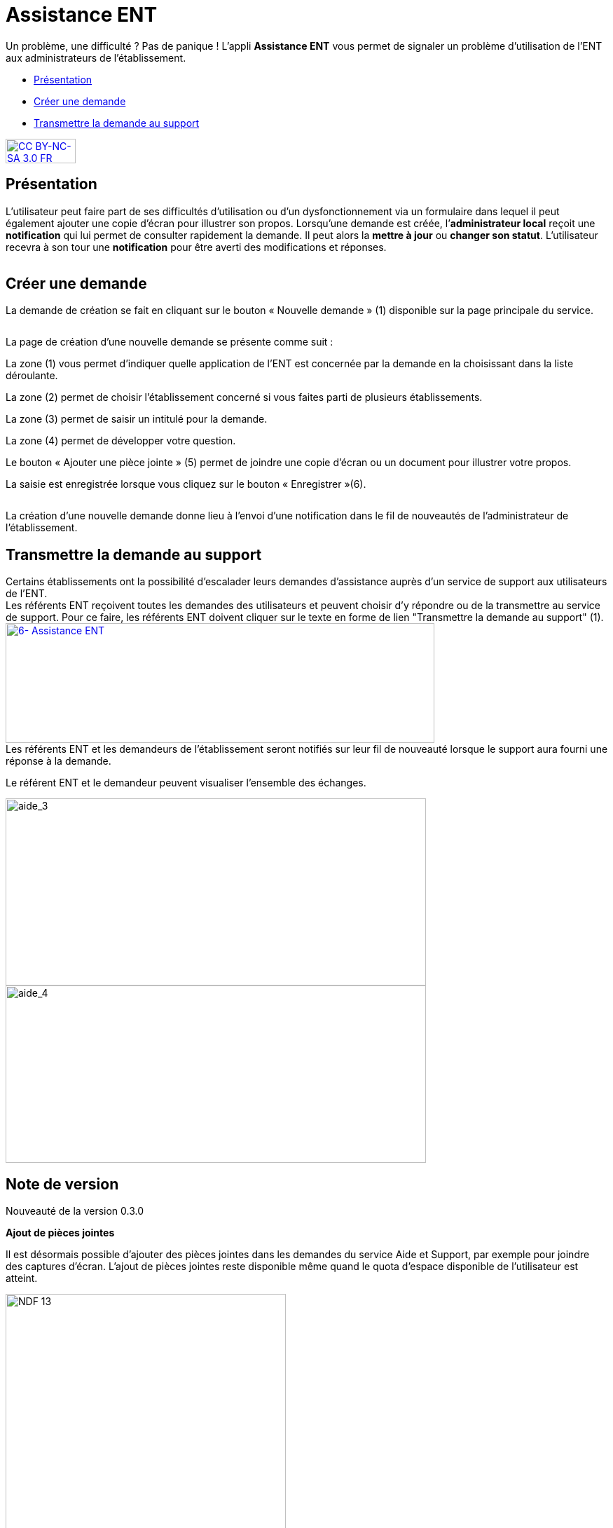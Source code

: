 [[aide-support]]
= Assistance ENT

Un problème, une difficulté ? Pas de panique ! L'appli *Assistance ENT* vous permet de signaler un problème d’utilisation de l’ENT aux administrateurs de l'établissement.

* link:index.html?iframe=true#presentation[Présentation]
* link:index.html?iframe=true#cas-d-usage-1[Créer une demande]
* link:index.html?iframe=true#cas-d-usage-2[Transmettre la demande au
support]


http://creativecommons.org/licenses/by-nc-sa/3.0/fr/[image:../../wp-content/uploads/2015/03/CC-BY-NC-SA-3.0-FR-300x105.png[CC
BY-NC-SA 3.0 FR,width=100,height=35]]

[[presentation]]
== Présentation

L’utilisateur peut faire part de ses difficultés d'utilisation ou d'un
dysfonctionnement via un formulaire dans lequel il peut également
ajouter une copie d’écran pour illustrer son propos. Lorsqu’une demande
est créée, l’**administrateur local** reçoit une *notification* qui lui
permet de consulter rapidement la demande. Il peut alors la *mettre à
jour* ou **changer son statut**. L’utilisateur recevra à son tour une
*notification* pour être averti des modifications et réponses.

image:/assets/Assistance 1.png[alt=""]

[[cas-d-usage-1]]
== Créer une demande

La demande de création se fait en cliquant sur le bouton « Nouvelle
demande » (1) disponible sur la page principale du service.

image:/assets/Assistance 2.png[alt=""]

La page de création d’une nouvelle demande se présente comme suit :

La zone (1) vous permet d’indiquer quelle application de l’ENT est
concernée par la demande en la choisissant dans la liste déroulante.

La zone (2) permet de choisir l'établissement concerné si vous faites
parti de plusieurs établissements.

La zone (3) permet de saisir un intitulé pour la demande.

La zone (4) permet de développer votre question.

Le bouton « Ajouter une pièce jointe » (5) permet de joindre une copie
d’écran ou un document pour illustrer votre propos.

La saisie est enregistrée lorsque vous cliquez sur le bouton
« Enregistrer »(6).

image:/assets/Assistance 3.png[alt=""]

La création d’une nouvelle demande donne lieu à l'envoi d'une
notification dans le fil de nouveautés de l’administrateur de
l'établissement.

[[cas-d-usage-2]]
== Transmettre la demande au support



Certains établissements ont la possibilité d'escalader leurs demandes
d'assistance auprès d'un service de support aux utilisateurs de l'ENT. +
Les référents ENT reçoivent toutes les demandes des utilisateurs et
peuvent choisir d'y répondre ou de la transmettre au service de support.
Pour ce faire, les référents ENT doivent cliquer sur le texte en forme
de lien "Transmettre la demande au support" (1). +
link:../../wp-content/uploads/2016/04/6-Assistance-ENT.png[image:../../wp-content/uploads/2016/04/6-Assistance-ENT-1024x286.png[6-
Assistance ENT,width=612,height=171]] +
Les référents ENT et les demandeurs de l'établissement seront notifiés
sur leur fil de nouveauté lorsque le support aura fourni une réponse à
la demande.

Le référent ENT et le demandeur peuvent visualiser l'ensemble des
échanges.

image:../../wp-content/uploads/2016/08/aide_3-1024x455.png[aide_3,width=600,height=267]
image:../../wp-content/uploads/2016/08/aide_4-1024x432.png[aide_4,width=600,height=253]

[[notes-de-versions]]
== Note de version

Nouveauté de la version 0.3.0

*Ajout de pièces jointes*

Il est désormais possible d’ajouter des pièces jointes dans les demandes
du service Aide et Support, par exemple pour joindre des captures
d’écran. L'ajout de pièces jointes reste disponible même quand le quota
d’espace disponible de l'utilisateur est atteint.

image:../../wp-content/uploads/2015/04/NDF-13.png[NDF
13,width=400] +

'''''

